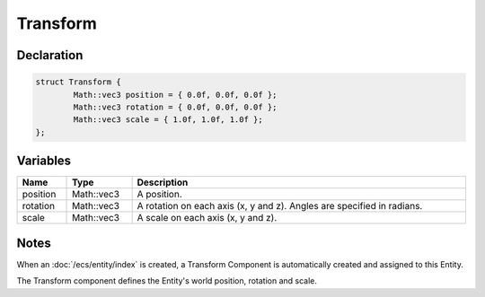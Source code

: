 Transform
=========

Declaration
-----------

.. code-block:: cpp

	struct Transform {
		Math::vec3 position = { 0.0f, 0.0f, 0.0f };
		Math::vec3 rotation = { 0.0f, 0.0f, 0.0f };
		Math::vec3 scale = { 1.0f, 1.0f, 1.0f };
	};

Variables
---------

.. list-table::
	:width: 100%
	:header-rows: 1
	:class: code-table

	* - Name
	  - Type
	  - Description
	* - position
	  - Math::vec3
	  - A position.
	* - rotation
	  - Math::vec3
	  - A rotation on each axis (x, y and z). Angles are specified in radians.
	* - scale
	  - Math::vec3
	  - A scale on each axis (x, y and z).

Notes
-----

When an :doc:`/ecs/entity/index` is created, a Transform Component is automatically created and assigned to this Entity.

The Transform component defines the Entity's world position, rotation and scale.